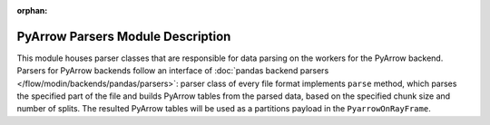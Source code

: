 :orphan:

PyArrow Parsers Module Description
""""""""""""""""""""""""""""""""""
This module houses parser classes that are responsible for data parsing on the workers for the PyArrow backend.
Parsers for PyArrow backends follow an interface of :doc:`pandas backend parsers </flow/modin/backends/pandas/parsers>`:
parser class of every file format implements ``parse`` method, which parses the specified part
of the file and builds PyArrow tables from the parsed data, based on the specified chunk size and number of splits.
The resulted PyArrow tables will be used as a partitions payload in the ``PyarrowOnRayFrame``.

